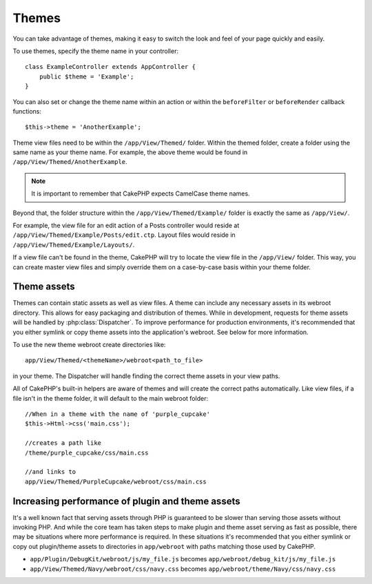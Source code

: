Themes
######

You can take advantage of themes, making it easy to switch the look and feel of
your page quickly and easily.

To use themes, specify the theme name in your
controller::

    class ExampleController extends AppController {
        public $theme = 'Example';
    }

.. versionchanged:: 2.1
   Versions previous to 2.1 required setting the ``$this->viewClass = 'Theme'``.
   2.1 removes this requirement as the normal ``View`` class supports themes

You can also set or change the theme name within an action or within the
``beforeFilter`` or ``beforeRender`` callback functions::

    $this->theme = 'AnotherExample';

Theme view files need to be within the ``/app/View/Themed/`` folder. Within the
themed folder, create a folder using the same name as your theme name. For
example, the above theme would be found in ``/app/View/Themed/AnotherExample``.

.. note::

    It is important to remember that CakePHP expects CamelCase theme names.

Beyond that, the folder structure within the ``/app/View/Themed/Example/`` folder is
exactly the same as ``/app/View/``.

For example, the view file for an edit action of a Posts controller would reside
at ``/app/View/Themed/Example/Posts/edit.ctp``. Layout files would reside in
``/app/View/Themed/Example/Layouts/``.

If a view file can't be found in the theme, CakePHP will try to locate the view
file in the ``/app/View/`` folder. This way, you can create master view files
and simply override them on a case-by-case basis within your theme folder.

Theme assets
------------

Themes can contain static assets as well as view files. A theme can include any
necessary assets in its webroot directory. This allows for easy packaging and
distribution of themes. While in development, requests for theme assets will be
handled by :php:class:`Dispatcher`. To improve performance for production
environments, it's recommended that you either symlink or copy theme assets into
the application's webroot. See below for more information.

To use the new theme webroot create directories like::

  app/View/Themed/<themeName>/webroot<path_to_file>

in your theme. The Dispatcher will handle finding the correct theme assets in
your view paths.

All of CakePHP's built-in helpers are aware of themes and will create the
correct paths automatically. Like view files, if a file isn't in the theme
folder, it will default to the main webroot folder::

    //When in a theme with the name of 'purple_cupcake'
    $this->Html->css('main.css');

    //creates a path like
    /theme/purple_cupcake/css/main.css

    //and links to
    app/View/Themed/PurpleCupcake/webroot/css/main.css

Increasing performance of plugin and theme assets
-------------------------------------------------

It's a well known fact that serving assets through PHP is guaranteed to be slower
than serving those assets without invoking PHP. And while the core team has
taken steps to make plugin and theme asset serving as fast as possible, there
may be situations where more performance is required. In these situations it's
recommended that you either symlink or copy out plugin/theme assets to
directories in ``app/webroot`` with paths matching those used by CakePHP.


-  ``app/Plugin/DebugKit/webroot/js/my_file.js`` becomes
   ``app/webroot/debug_kit/js/my_file.js``
-  ``app/View/Themed/Navy/webroot/css/navy.css`` becomes
   ``app/webroot/theme/Navy/css/navy.css``


.. meta::
    :title lang=en: Themes
    :keywords lang=en: production environments,theme folder,layout files,development requests,callback functions,folder structure,default view,dispatcher,symlink,case basis,layouts,assets,cakephp,themes,advantage
